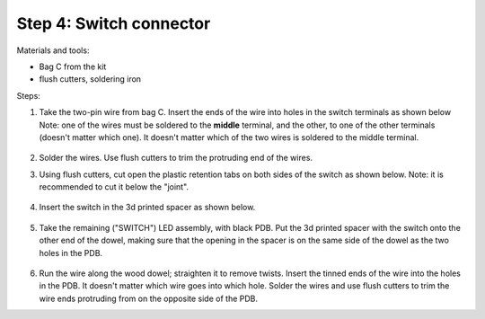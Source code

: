 Step 4: Switch connector
========================
Materials and tools:

* Bag C from the kit

* flush cutters, soldering iron

Steps:


1. Take the two-pin wire from bag C. Insert the ends of the wire into holes
   in the switch terminals  as shown below Note: one of the wires
   must be soldered to the **middle** terminal, and the other,
   to one of the other terminals (doesn't matter which one). It doesn't matter
   which of the two wires is soldered to the middle terminal.

   .. figure:: images/switch-1.jpg
       :alt: Switch
       :width: 80%

2.  Solder the wires. Use flush cutters to trim the protruding end of the wires.

3. Using flush cutters, cut open the plastic retention tabs on both sides of
   the switch as shown below. Note: it is recommended to cut it below the "joint".


   .. figure:: images/switch-2.jpg
       :alt: Switch
       :width: 80%


4. Insert the switch in the 3d printed spacer as shown below.


   .. figure:: images/switch-3.jpg
       :alt: Switch
       :width: 80%



5. Take the remaining ("SWITCH") LED assembly, with black PDB.
   Put the 3d printed spacer with the switch  onto the
   other end of the dowel, making sure that the opening in the spacer is on the
   same side of the dowel as the two holes in the PDB.


  .. figure:: images/switch-4.jpg
      :alt: Switch
      :width: 80%


6. Run the wire along the wood dowel; straighten it to remove twists. Insert the
   tinned ends of the wire into the holes in the PDB. It doesn't matter which
   wire goes into which hole. Solder the wires and use flush cutters to trim the
   wire ends protruding from  on the opposite side of the PDB.
